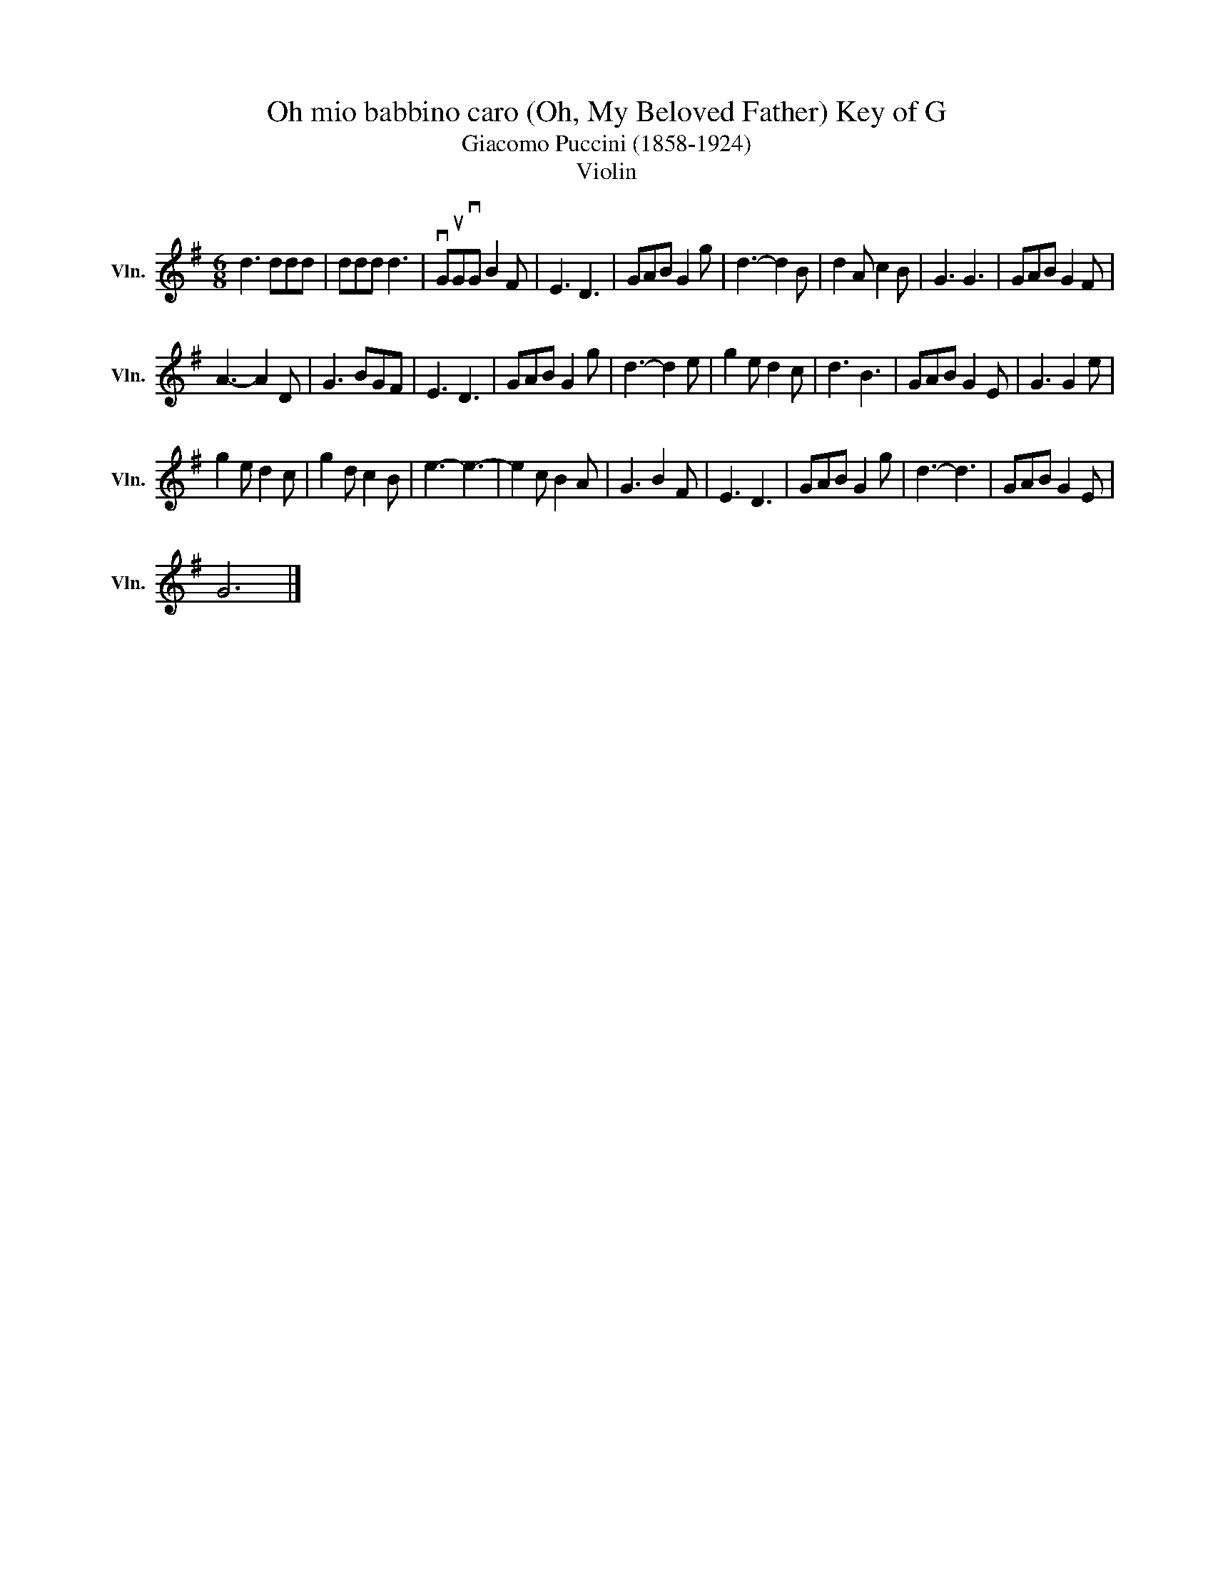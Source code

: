 X:1
T:Oh mio babbino caro (Oh, My Beloved Father) Key of G
T:Giacomo Puccini (1858-1924)
T:Violin
L:1/8
M:6/8
K:G
V:1 treble nm="Vln." snm="Vln."
V:1
 d3 ddd | ddd d3 | vGuGvG B2 F | E3 D3 | GAB G2 g | d3- d2 B | d2 A c2 B | G3 G3 | GAB G2 F | %9
 A3- A2 D | G3 BGF | E3 D3 | GAB G2 g | d3- d2 e | g2 e d2 c | d3 B3 | GAB G2 E | G3 G2 e | %18
 g2 e d2 c | g2 d c2 B | e3- e3- | e2 c B2 A | G3 B2 F | E3 D3 | GAB G2 g | d3- d3 | GAB G2 E | %27
 G6 |] %28


